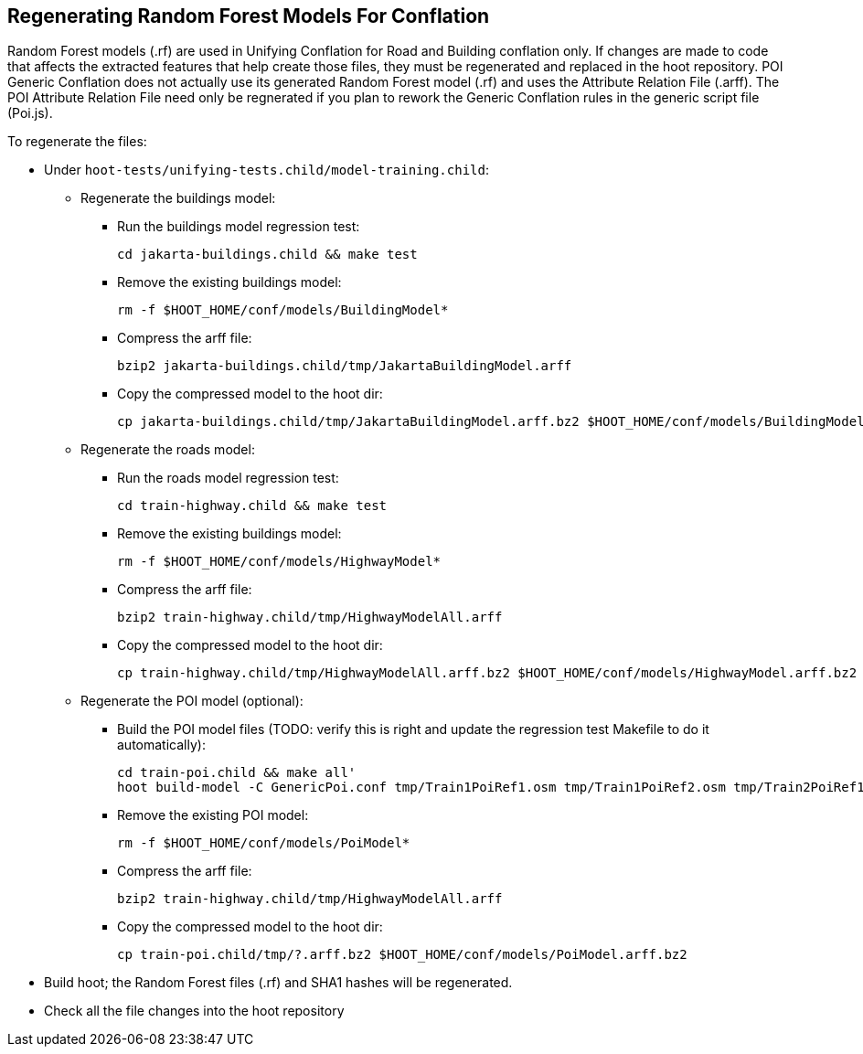 
[[RegenerateRandomForestModels]]
== Regenerating Random Forest Models For Conflation

Random Forest models (.rf) are used in Unifying Conflation for Road and Building conflation only.  If changes are made to code
that affects the extracted features that help create those files, they must be regenerated and replaced in the hoot repository.  POI Generic
Conflation does not actually use its generated Random Forest model (.rf) and uses the Attribute Relation File (.arff).  The POI Attribute
Relation File need only be regnerated if you plan to rework the Generic Conflation rules in the generic script file (Poi.js).

To regenerate the files:

* Under `hoot-tests/unifying-tests.child/model-training.child`:
** Regenerate the buildings model:
*** Run the buildings model regression test:
+
--------
cd jakarta-buildings.child && make test
--------
*** Remove the existing buildings model:
+
--------
rm -f $HOOT_HOME/conf/models/BuildingModel*
--------
*** Compress the arff file:
+
--------
bzip2 jakarta-buildings.child/tmp/JakartaBuildingModel.arff
--------
*** Copy the compressed model to the hoot dir:
+
--------
cp jakarta-buildings.child/tmp/JakartaBuildingModel.arff.bz2 $HOOT_HOME/conf/models/BuildingModel.arff.bz2
--------
** Regenerate the roads model:
*** Run the roads model regression test:
+
--------
cd train-highway.child && make test
--------
*** Remove the existing buildings model:
+
--------
rm -f $HOOT_HOME/conf/models/HighwayModel*
--------
*** Compress the arff file:
+
--------
bzip2 train-highway.child/tmp/HighwayModelAll.arff
--------
*** Copy the compressed model to the hoot dir:
+
--------
cp train-highway.child/tmp/HighwayModelAll.arff.bz2 $HOOT_HOME/conf/models/HighwayModel.arff.bz2
--------
** Regenerate the POI model (optional):
*** Build the POI model files (TODO: verify this is right and update the regression test Makefile to do it automatically):
+
--------
cd train-poi.child && make all'
hoot build-model -C GenericPoi.conf tmp/Train1PoiRef1.osm tmp/Train1PoiRef2.osm tmp/Train2PoiRef1.osm tmp/Train2PoiRef2.osm tmp/Train3PoiRef1.osm tmp/Train3PoiRef2.osm tmp/Train4PoiRef1.osm tmp/Train4PoiRef1.osm tmp/Train5PoiRef1.osm tmp/Train5PoiRef2.osm tmp/Train6PoiRef1.osm tmp/Train6PoiRef2.osm tmp/Train7PoiRef1.osm tmp/Train7PoiRef2.osm tmp/PoiModel.rf
--------
*** Remove the existing POI model:
+
--------
rm -f $HOOT_HOME/conf/models/PoiModel*
--------
*** Compress the arff file:
+
--------
bzip2 train-highway.child/tmp/HighwayModelAll.arff
--------
*** Copy the compressed model to the hoot dir:
+
--------
cp train-poi.child/tmp/?.arff.bz2 $HOOT_HOME/conf/models/PoiModel.arff.bz2
--------
* Build hoot; the Random Forest files (.rf) and SHA1 hashes will be regenerated.
* Check all the file changes into the hoot repository

